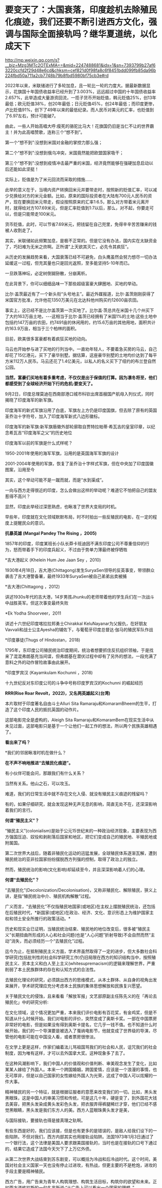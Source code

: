 * 要变天了：大国衰落，印度趁机去除殖民化痕迹，我们还要不断引进西方文化，强调与国际全面接轨吗？继华夏道统，以化成天下


http://mp.weixin.qq.com/s?__biz=Mzg3MTc2OTExMA==&mid=2247488681&idx=1&sn=7393799b27af63220ccfd2f29d48e6cd&chksm=cef821d0f98fa8c6f8451bdd099fb85da96b224fbd50a711a2cb7748b79b8fbd5980bf75cb3e#rd


2022年以来，米联储进行了多轮加息，且一轮比一轮的力度大。据最新数据显示，花旗国十年国债收益率已经升到了3.003%，远远超过中国的十年国债收益率2.657%，此举造成大量游资回流，一揽子货币开始贬值，韩元贬值25%，创13年最低；欧元贬值38%，创20年最低；日元贬值45%，创24年最低；而印度更惨，卢比贬值91%，创下了49年以来的最低纪录。而人民币对美元的汇率，也贬值到了6.97左右，预计可能破7。

由此，一些人开始高唱大呼:瘦死的骆驼比马大！花旗国仍旧是当仁不让的世界霸主！并为此高唱赞歌，连称三个“想不到”。

第一个“想不到”:没想到米国对金融的掌控力那么强；

第二个“想不到”:没想到俄乌冲突，米国竟然能把欧盟国家吸干；

第三个“想不到”:没想到疫情冲击最严重的米国，经济竟然能够在强硬加息启动以后还能如此坚挺！

实际上，贬值是为了米元回流而采取的措施......

此举的意义在于，当境内资产转换回米元并要带走时，按照新的贬值汇率，可以减少兑换给对方的米元金额。比如，原来的国际投资者在大陆有700元人民币的资产，现在要换回米元带走，假设按照原来的汇率1:6.5，那么对方带着米元离开时，就得给对方107.69米元，但是汇率贬值到1:7以后，那么，对不起，你要走可以，但是只能带走100米元。

货币贬值，此时，可以节省7.69米元，把钱留在自己兜里，免得辛辛苦苦赚来的钱被人收割走了。

其实，米联储如此频繁加息，是极不正常的。但是它没有办法，国内实在太缺资金了，巧妇难为无米之炊啊。正所谓“上天欲其灭亡，必先令其疯狂”。

从历史的发展趋势来看，大国衰落已经不可避免，白头鹰虽然会努力想尽一切办法延缓这一过程，但充其量也只是回光返照，至多能坚持5-10年而已。

一旦跌落神坛，必定树倒猢狲散，分崩离析。

在此背景下，你可以细细品味一下那些超级富豪大肆圈地、买地的举动。

比尔·盖茨最近有了一个新头衔“头号地主”。最近外媒报道，比尔·盖茨刚刚获得了米国官方批准，允许他花1350万美元在北达科他州购买约12600亩农田。

事实上，这已经不是比尔盖茨第一次买地了。比尔盖·茨总共在米国十几个州买下了大约163万亩土地，-﻿-﻿-这相当于比尔·盖茨已经拥有了米国1%的土地:这些土地中包括约147万亩的农田，约7491亩的休闲用的，约15.6万亩的其他用地，面积共计约163.9万亩，相当于三个柏林的面积。

目前，欧美很多富豪都有着疯狂买地的动向。

马云也开始参与进了买地的行列当中。一直劝年轻人，不要着急买房的马云，自己却花了15亿港元，买下了豪华别墅。据估算，这座豪华别墅的土地均价达到了每平方米112万人民币。马云还花了1.4亿美元，以私人的名义买下了纽约的布兰登自然公园。

*当然，富豪们买地有着多重考虑，不仅仅是出于保值的打算。因为凛冬将至，他们都感受到了全球经济开始下行的危机:要变天了。*

9月2日，印度总理莫迪在西南部港口城市科钦出席首艘国产航母入列仪式，同时揭晓了印度海军的新军旗。

[[./img/121-1.jpeg]]

印度海军的新式军旗沿用了白底，军旗左上方仍是印度国旗，但去除了原有的英国圣乔治十字符号，加入了印度海军新式八边形徽标。

印度海军的新军旗:新军旗盾徽外部轮廓取自贾特拉帕蒂·希瓦吉的皇室印章，以纪念希瓦吉“印度海军之父”的历史地位

[[./img/121-2.png]]

印度海军以前的军旗是什么式样呢？

1950-2001年使用的海军军旗，沿用的是英国海军军旗的设计

[[./img/121-3.png]]

2001-2004年使用的军旗，恢复了圣乔治十字样式军旗，但在中央加了印度国徽图案，沿用至今

[[./img/121-4.png]]

其实，这个举动可能不是一蹴而就，而是“水到渠成”。

一向与西方走得很近的印度，怎么会做出这样的举动呢？难道它不怕把自己的盟友惹得不高兴？

显然，印度此举经过深思熟虑，也瞅准了世界大变局的时机。

早些年，印度就在文化领域默默布局，时不时拍出一些反殖民的电影，在一定的程度上提醒民众的意识。

*抗暴英雄 (Mangal Pandey The Rising ，2005)*

1857年的印度，印度某班长小队长莽卡班迪因不满东印度公司不尊重信仰的行为，怒而带着手下的印度兵起义，不过由于势单力薄最终被俘牺牲

[[./img/121-5.jpeg]]

*吉大港起义 (Khelein Hum Jee Jaan Sey ，2010)

1930年4月18日，吉大港(Chittagong)发生SuryaSen领导的反英事变，带领群众袭击了吉大港警备署，最终1933年SuryaSen被自己弟弟出卖被捕

[[./img/121-6.jpeg]]

*吉大港(Chittagong ，2012)

讲述1930s年代的吉大港，14岁男孩Jhunku的老师带着他的学生兵们在一次战斗中战胜英军。但这次事变最终失败

[[./img/121-7.jpeg]]

*Ek Yodha Shoorveer，2011

讲述十六世纪印度喀拉拉邦勇士Chirakkal KeluNayanar为父报仇，在好朋友Vavvali和战士公主Ayesha的辅佐下，与葡萄牙印度总督达·伽马的殖民军队作战

[[./img/121-8.jpeg]]

*印度暴徒(Thugs of Hindostan，2018)

1795年，东印度公司殖民统治印度期间，统治者想要抓住反抗组织领袖，于是找来了混混弗朗基充当间谍，但弗朗基在潜伏过程中却有了另外的想法，一段充满了意料之外的动作冒险故事由此展开。

[[./img/121-9.jpeg]]

*印度罗宾汉 (Kayamkulam Kochunni ，2018)

十九世纪反对东印度公司的斗争中号称印度罗宾汉的Kochunni 的崛起经历

[[./img/121-10.jpeg]]

*RRR(Rise Roar Revolt，2022)，又名两英雄起义(台湾)*

本片取材于印度著名自由斗士Alluri Sita Ramaraju和KomaramBheem的生平，打造了这个印度人民的抵抗英国的动作片。

[[./img/121-11.jpeg]]

这部电影完全是虚构的，Aleigh Sita Ramaraju和KomaramBem在现实生活中从未见过面，这部电影只是基于一个让他们一起工作的想法，所以两个民族英雄相遇了。

[[./img/121-12.gif]]

*看出来了吗？*

*我们的邻居瞅准时机在做什么？

*在不声不响地推进“去殖民化痕迹”。*

[[./img/121-13.jpeg]]

有小伙伴可能会问，那跟我们有什么关系？

当然有关系。他山之石，可以攻玉。

难道，我们的日常生活中就不存在文化入侵、就没有殖民主义痕迹的残留吗？

有的，如果仔细研究，就会发现这种无声无息的影响，简直无处不在，还深深影响着我们的言行。

*何谓“殖民主义”？*

“殖民主义”(colonialism)是始于公元15世纪末的一种政治经济现象，主要表现为西方强国压迫、奴役和剥削落后国家和地区，把它们变成自己的殖民地、半殖民地或附属国。

第二次世界大战后，随着非殖民化运动的迅猛发展，全球殖民体系逐渐瓦解，遭到殖民统治的亚非拉国家纷纷摆脱西方列强的控制，取得了政治上的独立。

然而，殖民统治的影响(文化影响)却延续至今，并且深深影响着人们的心理。

*何谓“去殖民化”？*

“去殖民化”(Decolonization/Decolonisation)，又称非殖民化、解除殖民，狭义上讲，是指“殖民统治中介、殖民机构解散”过程。

广义而言，“去殖民化”不仅指殖民地国家(或地区)在主权上摆脱殖民统治，还包括在后殖民时代，*新国家(或地区)在政治、经济、文化、意识形态上为维护国家主权和领土安全所推行的政策活动。*

历史和现实业已证明，当殖民统治结束、殖民地的地位改变后，很多被“殖民主义”长期扭曲所形成的人心和社会问题(也是“人心问题”折射导致)不会自然而然“主动”消失，而必须经历一个“去殖民化”过程。

迄今为止，在抵制殖民主义方面，学术界虽然取得了一定的进步，但大多数社会科学研究(包括批判性的社会科学研究工作)仍旧局限在西方的知识结构当中，按照殖民主义、资本主义和白人至上主义(whitesupremacism)的逻辑来理解世界，严重削弱了本土民族群体的存在和认知方式的合法性。

去殖民化理论的研究，必须跳出西方的思维模式，从本土群体、从自身的视角出发来展开，学术研究理应充分考虑本土民族的集体思想解放和民族复兴愿望。

关于殖民文化的侵蚀，且来看看「解放军报」文艺部原副主任陈先义的在「再论去殖民化」中的研究分析:

在文化领域，这个情况更加严重，本来我们评价电影有百花奖，有金鸡奖，但是不知道从什么时候开始。我们对电影的评价，突然变成了奥斯卡奖。一部在中国票房非常好的电影，但是如果没有得到奥斯卡提名，它几乎一钱不值。也不知道什么时候开始，我们的一个导演要是被选入了戛纳电影节，他就变成了世界级的导演，尽管他的电影可能在中国没人看，或者票房很惨淡。

在文学上更是这样，作家们编着法儿骂祖国骂我们的社会和人民，诅咒我们的社会制度，因为唯有这样，才可以去外国拿大奖。这种现象多了去了。

在这种风潮影响下，我们中国人的价值观和价值判断、审美观念发生了变化，比如某某人嫁给了外国人。本来一个跨国婚姻，跨国爱情，应该是一个浪漫的事情，也无可厚非，但是以自己国家的女性嫁给外国人为光荣，这成了中国人可以炫耀的一件大事。

精神殖民的另一个特征，就是根据征服者的意愿来改变我们的一切。比如，黑头发黑眼珠，这是中国人的审美习惯和传统，可是这几十年，硬是变了，到外国花大钱去美容，把黑头发染成黄头发彩色头发，把衣服弄得裤腿稀烂才穿，他们已经不感觉黑眼睛，黑头发是我们东方人的美。西方人蓝眼珠黄头发才是美，

与国际接轨，要接轨也得是接真理之轨啊。

有些东西是好的，我们应该接，但是也有更多的是错误的，是敌人给我们设下的一些陷阱。不但对我们，西方内部其实也用接轨设陷阱。法国1973年1月3日通过了一个银行法，这个法律是美国人要求跟美国接轨的，当时也是在接轨的口号下通过的，结果它造成了法国今天欠下了上万亿外债。

从第二次世界大战结束到苏东剧变，可以概括为冷战和后冷战时代。这个时间，美国对社会主义国家一天也没有停止过进攻，有热战，但更主要的不是枪炮，进攻的手段主要是精神殖民。

西方广告，用广告来为青年人构筑理想、构筑生活目标，构筑你的欲望和未来。正如西方道格拉斯的一句名言所说:“从广告上可以看出一个国家的理想。”

而我们中国，几乎把最为高端的最为重要地段的广告让位于西方。它直接刺激了消费主义在第三世界的膨胀，使人们的爱国心自尊心自信心等等都成为物资财富的附属品。造成开宝马车、开大奔，享受豪华成为人的终极追求。

所以，我们发现一个规律，这些年凡是抓到的贪官，一律都是豪华大别墅、成群的二奶小三，富可敌国的财富，史上罕见的奢华生活。

*这些都与西方对我们精神殖民密切相关。*

今天，我们走进北京的豪华商场，扑面而来的便是金发碧眼的外国女人图片，便是挑逗人的那些红男绿女的广告。一天又一天，这些都极大刺激着人们的消费欲望和占有欲望。而*这个效果，并不完全是推销产品，这个效果，就是西方文化殖民的终极目的。*

[[./img/121-14.jpeg]]

有鉴于此，著名文艺理论家、求是杂志原副总编辑刘润为根据中央要求也发表了一篇雄文「殖民文化论」，该文可以说气势磅礴、气贯长虹，充满了一个理论家捍卫国家文化安全的决心和意志。

根据刘润为的研究统计，上世纪八十年代，花旗国新闻署在世界128个国家设立211个新闻处和2000个宣传活动点，并在83个国家设立图书馆。

为什么要费尽心机在别国设立图书馆呢？设立图书馆要做什么？

当然是通过文字、书籍来影响读者，传播西方那套价值观，让他们接受西方所谓的普世价值。而这便是文化殖民的一种形式。

时至今日，中国已然成为一个核大国，其它国家要在军事上征服中国，十分困难。作为世界第二大经济体，中国在经济、金融、贸易等等各个领域，我们当然不愿接受任何外国势力将自己的意志强加于我们头上。

*我们已经完全摆脱了外来强权试图征服华夏的命运了吗？*

*没有。*

就物质层面而言，我们是变得强大了；然而，在精神层面上，我们还带有浓厚的、被精神殖民的痕迹，而且，这种痕迹在近几十年来还被强化了。

古人云:破山中贼易，破心中贼难。

著名学者郑若麟先生在阐述「必须重视精神文化殖民」时，有一段精彩演讲:

鸦片战争以后，帝国主义用枪炮撬开了中国的大门。从此，中国就开始了一场漫长的反征服、反殖民的斗争，一直到*1911年，中华民国成立的时候，在上海这样一片中国的土地上，还有11个外国的军队驻扎在那里*，这种情况，一直持续到*1949年10月1号。中国这一天开始，才真正没有外国军队，才实现真正的独立，把所有的外国势力从中国国土驱逐出去。*

当年在长江炮轰英国军舰紫石英号，是中国人民解放军第一次用枪炮发言，表现了当时中国人民反殖民统治的坚定决心。

如今，一向与西方交好的邻居家也行动起来了，我们难道还无动于衷吗？

文化，文化，观乎人文，化成天下。

这是华夏自古以来的最高文化理想。

春秋战国时代，群雄遍起，皆以逐鹿中原、制霸天下为最高目的；百家争鸣，皆以平天下为最高目标。

「大学」八条目，即是中国人“行道于天下”的基本步骤。

[[./img/121-15.jpeg]]

「孟子」云:“天下之本在国，国之本在家，家之本在身。”

故，关键在人，一切从每个人身上开始。内修，必格物、致知、诚意、正心。能内修方能外治，依次齐家、治国、平天下。

钱穆言:“中国文化传统精神，建本于一己，而直达于天下。只求一种人与人相处之道来融通解决人类间一切问题，而期求达于天下一家、中国一人、大同太平的大理想。”

*华夏古圣先贤悟得的大道，可以推及全人类乃至万世，只要坚持，必能“化成天下”！*

***关注我，关注「昆羽继圣」四部曲，关注文史科普与生活资讯，发现一个不一样而有趣的世界***

[[./img/121-16.jpeg]]

